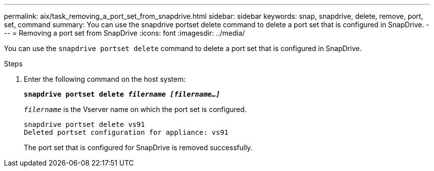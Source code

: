 ---
permalink: aix/task_removing_a_port_set_from_snapdrive.html
sidebar: sidebar
keywords: snap, snapdrive, delete, remove, port, set, command
summary: You can use the snapdrive portset delete command to delete a port set that is configured in SnapDrive.
---
= Removing a port set from SnapDrive
:icons: font
:imagesdir: ../media/

[.lead]
You can use the `snapdrive portset delete` command to delete a port set that is configured in SnapDrive.

.Steps

. Enter the following command on the host system:
+
`*snapdrive portset delete _filername [filername...]_*`
+
`_filername_` is the Vserver name on which the port set is configured.
+
----
snapdrive portset delete vs91
Deleted portset configuration for appliance: vs91
----
+
The port set that is configured for SnapDrive is removed successfully.
